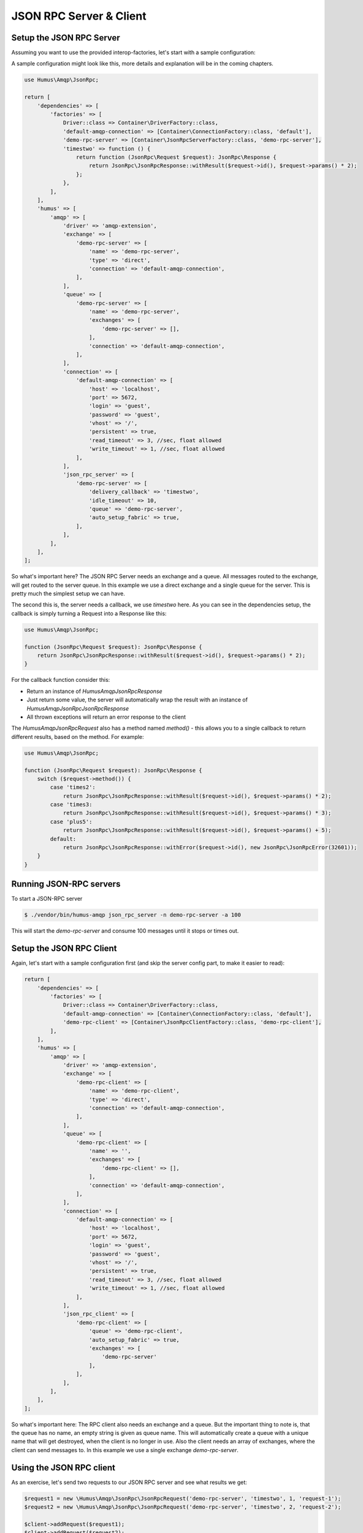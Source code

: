 .. _rpc:

JSON RPC Server & Client
========================

Setup the JSON RPC Server
-------------------------

Assuming you want to use the provided interop-factories, let's start with a sample configuration:

A sample configuration might look like this, more details and explanation will be in the coming chapters.

.. code-block:: php

    use Humus\Amqp\JsonRpc;

    return [
        'dependencies' => [
            'factories' => [
                Driver::class => Container\DriverFactory::class,
                'default-amqp-connection' => [Container\ConnectionFactory::class, 'default'],
                'demo-rpc-server' => [Container\JsonRpcServerFactory::class, 'demo-rpc-server'],
                'timestwo' => function () {
                    return function (JsonRpc\Request $request): JsonRpc\Response {
                        return JsonRpc\JsonRpcResponse::withResult($request->id(), $request->params() * 2);
                    };
                },
            ],
        ],
        'humus' => [
            'amqp' => [
                'driver' => 'amqp-extension',
                'exchange' => [
                    'demo-rpc-server' => [
                        'name' => 'demo-rpc-server',
                        'type' => 'direct',
                        'connection' => 'default-amqp-connection',
                    ],
                ],
                'queue' => [
                    'demo-rpc-server' => [
                        'name' => 'demo-rpc-server',
                        'exchanges' => [
                            'demo-rpc-server' => [],
                        ],
                        'connection' => 'default-amqp-connection',
                    ],
                ],
                'connection' => [
                    'default-amqp-connection' => [
                        'host' => 'localhost',
                        'port' => 5672,
                        'login' => 'guest',
                        'password' => 'guest',
                        'vhost' => '/',
                        'persistent' => true,
                        'read_timeout' => 3, //sec, float allowed
                        'write_timeout' => 1, //sec, float allowed
                    ],
                ],
                'json_rpc_server' => [
                    'demo-rpc-server' => [
                        'delivery_callback' => 'timestwo',
                        'idle_timeout' => 10,
                        'queue' => 'demo-rpc-server',
                        'auto_setup_fabric' => true,
                    ],
                ],
            ],
        ],
    ];

So what's important here? The JSON RPC Server needs an exchange and a queue. All messages routed to the exchange, will
get routed to the server queue. In this example we use a direct exchange and a single queue for the server. This is
pretty much the simplest setup we can have.

The second this is, the server needs a callback, we use `timestwo` here. As you can see in the dependencies setup, the
callback is simply turning a Request into a Response like this:

.. code-block:: php

    use Humus\Amqp\JsonRpc;

    function (JsonRpc\Request $request): JsonRpc\Response {
        return JsonRpc\JsonRpcResponse::withResult($request->id(), $request->params() * 2);
    }

For the callback function consider this:

- Return an instance of `Humus\Amqp\JsonRpc\Response`
- Just return some value, the server will automatically wrap the result with an instance of `Humus\Amqp\JsonRpc\JsonRpcResponse`
- All thrown exceptions will return an error response to the client

The `Humus\Amqp\JsonRpc\Request` also has a method named `method()` - this allows you to a single callback to return
different results, based on the method. For example:

.. code-block:: php

    use Humus\Amqp\JsonRpc;

    function (JsonRpc\Request $request): JsonRpc\Response {
        switch ($request->method()) {
            case 'times2':
                return JsonRpc\JsonRpcResponse::withResult($request->id(), $request->params() * 2);
            case 'times3:
                return JsonRpc\JsonRpcResponse::withResult($request->id(), $request->params() * 3);
            case 'plus5':
                return JsonRpc\JsonRpcResponse::withResult($request->id(), $request->params() + 5);
            default:
                return JsonRpc\JsonRpcResponse::withError($request->id(), new JsonRpc\JsonRpcError(32601));
        }
    }

Running JSON-RPC servers
------------------------

To start a JSON-RPC server

.. code-block:: bash

    $ ./vendor/bin/humus-amqp json_rpc_server -n demo-rpc-server -a 100

This will start the `demo-rpc-server` and consume 100 messages until it stops or times out.

Setup the JSON RPC Client
-------------------------

Again, let's start with a sample configuration first (and skip the server config part, to make it easier to read):

.. code-block:: php

    return [
        'dependencies' => [
            'factories' => [
                Driver::class => Container\DriverFactory::class,
                'default-amqp-connection' => [Container\ConnectionFactory::class, 'default'],
                'demo-rpc-client' => [Container\JsonRpcClientFactory::class, 'demo-rpc-client'],
            ],
        ],
        'humus' => [
            'amqp' => [
                'driver' => 'amqp-extension',
                'exchange' => [
                    'demo-rpc-client' => [
                        'name' => 'demo-rpc-client',
                        'type' => 'direct',
                        'connection' => 'default-amqp-connection',
                    ],
                ],
                'queue' => [
                    'demo-rpc-client' => [
                        'name' => '',
                        'exchanges' => [
                            'demo-rpc-client' => [],
                        ],
                        'connection' => 'default-amqp-connection',
                    ],
                ],
                'connection' => [
                    'default-amqp-connection' => [
                        'host' => 'localhost',
                        'port' => 5672,
                        'login' => 'guest',
                        'password' => 'guest',
                        'vhost' => '/',
                        'persistent' => true,
                        'read_timeout' => 3, //sec, float allowed
                        'write_timeout' => 1, //sec, float allowed
                    ],
                ],
                'json_rpc_client' => [
                    'demo-rpc-client' => [
                        'queue' => 'demo-rpc-client',
                        'auto_setup_fabric' => true,
                        'exchanges' => [
                            'demo-rpc-server'
                        ],
                    ],
                ],
            ],
        ],
    ];

So what's important here: The RPC client also needs an exchange and a queue. But the important thing to note is, that
the queue has no name, an empty string is given as queue name. This will automatically create a queue with a unique name
that will get destroyed, when the client is no longer in use. Also the client needs an array of exchanges, where the client
can send messages to. In this example we use a single exchange `demo-rpc-server`.

Using the JSON RPC client
-------------------------

As an exercise, let's send two requests to our JSON RPC server and see what results we get:

.. code-block:: php

    $request1 = new \Humus\Amqp\JsonRpc\JsonRpcRequest('demo-rpc-server', 'timestwo', 1, 'request-1');
    $request2 = new \Humus\Amqp\JsonRpc\JsonRpcRequest('demo-rpc-server', 'timestwo', 2, 'request-2');

    $client->addRequest($request1);
    $client->addRequest($request2);

    $responses = $client->getResponseCollection();

    $response1 = $responses->getResponse('request-1');
    $response2 = $responses->getResponse('request-2');

    var_dump($response1->isError()); // false
    var_dump($response2->isError()); // false

    var_dump($response1->result()); // 2
    var_dump($response2->result()); // 4

Troubleshooting
---------------

If you have read this guide and still have issues with connecting, check
our :ref:`Troubleshooting guide <troubleshooting>` and feel
free to raise an issue at `Github <https://www.github.com/prolic/HumusAmqp/issues>`_.

What to Read Next
-----------------

The documentation is organized as :ref:`a number of guides <guides>`, covering various topics.

We recommend that you read the following guides first, if possible, in
this order:

-  :ref:`RabbitMQ Extensions to AMQP 0.9.1 <extensions>`
-  :ref:`Error Handling and Recovery <error_handling>`
-  :ref:`Troubleshooting <troubleshooting>`
-  :ref:`Deployment <deployment>`

Tell Us What You Think!
-----------------------

Please take a moment to tell us what you think about this guide: `Send an e-mail <saschaprolic@googlemail.com>`_,
say hello in the `HumusAmqp gitter <https://gitter.im/prolic/HumusAmqp>`_ chat.
or raise an issue on `Github <https://www.github.com/prolic/HumusAmqp/issues>`_.

Let us know what was unclear or what has not been covered. Maybe you
do not like the guide style or grammar or discover spelling
mistakes. Reader feedback is key to making the documentation better.
